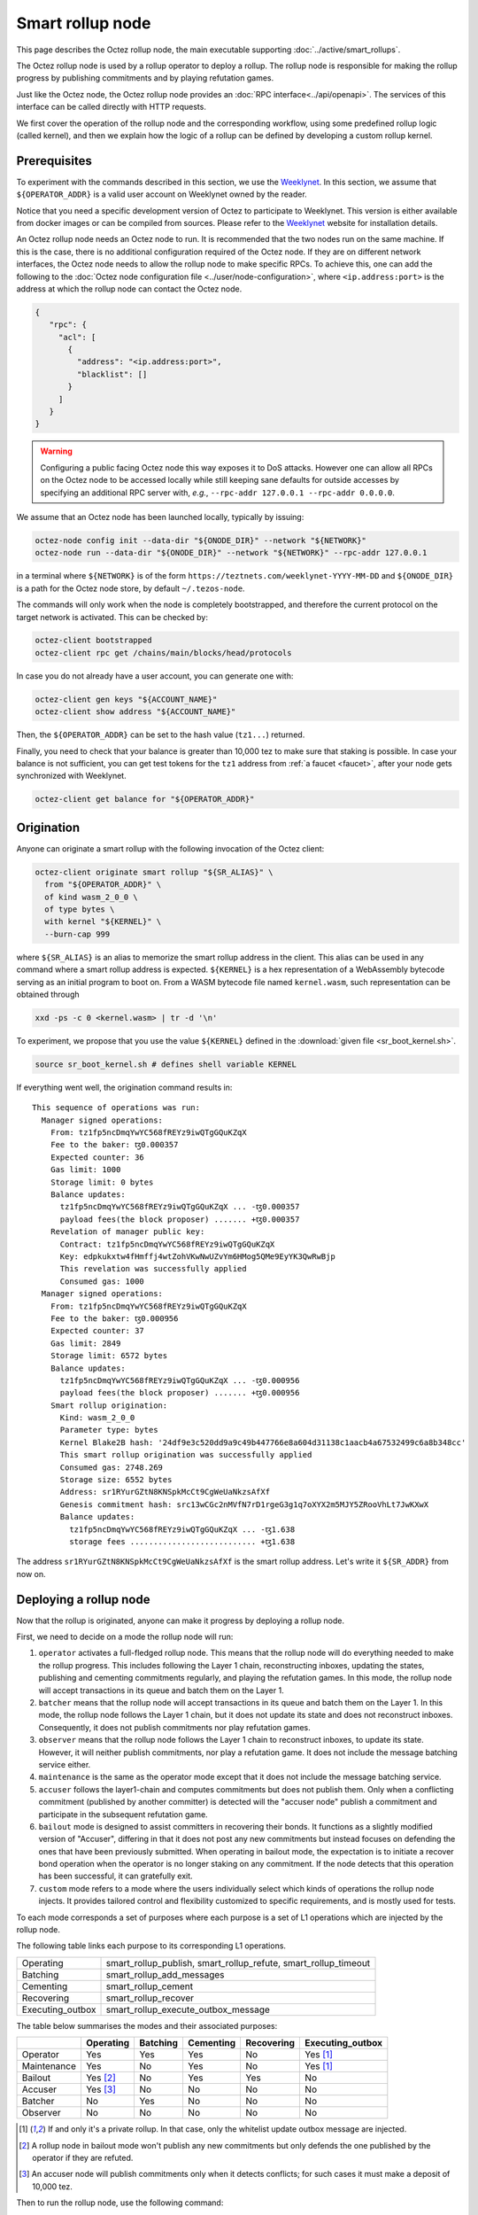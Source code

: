Smart rollup node
=================

This page describes the Octez rollup node, the main executable supporting
:doc:`../active/smart_rollups`.


The Octez rollup node is used by a rollup operator to deploy a
rollup. The rollup node is responsible for making the rollup progress
by publishing commitments and by playing refutation games.

Just like the Octez node, the Octez rollup node provides an :doc:`RPC
interface<../api/openapi>`. The services of this interface can be
called directly with HTTP requests.

We first cover the operation of the rollup node and the corresponding workflow,
using some predefined rollup logic (called kernel), and then we explain how the
logic of a rollup can be defined by developing a custom rollup kernel.

.. _smart_rollup_node_prerequisites:

Prerequisites
-------------

To experiment with the commands described in this section, we use
the `Weeklynet <https://teztnets.com/weeklynet-about>`_.
In this section, we assume that ``${OPERATOR_ADDR}`` is a valid
user account on Weeklynet owned by the reader.

Notice that you need a specific development version of Octez to
participate to Weeklynet. This version is either available from
docker images or can be compiled from sources. Please refer to the
`Weeklynet <https://teztnets.com/weeklynet-about>`_ website
for installation details.

An Octez rollup node needs an Octez node to run. It is recommended that the two
nodes run on the same machine. If this is the case, there is no additional
configuration required of the Octez node. If they are on different network
interfaces, the Octez node needs to allow the rollup node to make specific
RPCs. To achieve this, one can add the following to the :doc:`Octez node
configuration file <../user/node-configuration>`, where ``<ip.address:port>`` is
the address at which the rollup node can contact the Octez node.

.. code:: json

   {
      "rpc": {
        "acl": [
          {
            "address": "<ip.address:port>",
            "blacklist": []
          }
        ]
      }
   }

.. warning::

   Configuring a public facing Octez node this way exposes it to DoS
   attacks. However one can allow all RPCs on the Octez node to be accessed
   locally while still keeping sane defaults for outside accesses by specifying
   an additional RPC server with, *e.g.*, ``--rpc-addr 127.0.0.1 --rpc-addr
   0.0.0.0``.

We assume that an Octez node has been launched locally, typically by issuing:

.. code:: sh

   octez-node config init --data-dir "${ONODE_DIR}" --network "${NETWORK}"
   octez-node run --data-dir "${ONODE_DIR}" --network "${NETWORK}" --rpc-addr 127.0.0.1

in a terminal where ``${NETWORK}`` is of the
form ``https://teztnets.com/weeklynet-YYYY-MM-DD``
and ``${ONODE_DIR}`` is a path for the Octez node store, by default ``~/.tezos-node``.

The commands will only work when the node is completely bootstrapped, and therefore the current protocol on the target network is activated.
This can be checked by:

.. code:: sh

   octez-client bootstrapped
   octez-client rpc get /chains/main/blocks/head/protocols

In case you do not already have a user account, you can generate one with:

.. code:: sh

   octez-client gen keys "${ACCOUNT_NAME}"
   octez-client show address "${ACCOUNT_NAME}"

Then, the ``${OPERATOR_ADDR}`` can be set to the hash value (``tz1...``) returned.

Finally, you need to check that your balance is greater than 10,000
tez to make sure that staking is possible. In case your balance is not
sufficient, you can get test tokens for the ``tz1`` address from :ref:`a faucet <faucet>`,
after your node gets synchronized with Weeklynet.


.. code:: sh

   octez-client get balance for "${OPERATOR_ADDR}"

Origination
-----------

Anyone can originate a smart rollup with the following invocation of
the Octez client:

.. code:: sh

    octez-client originate smart rollup "${SR_ALIAS}" \
      from "${OPERATOR_ADDR}" \
      of kind wasm_2_0_0 \
      of type bytes \
      with kernel "${KERNEL}" \
      --burn-cap 999

where ``${SR_ALIAS}`` is an alias to memorize the smart rollup
address in the client. This alias can be used in any command where a
smart rollup address is expected. ``${KERNEL}`` is a hex
representation of a WebAssembly bytecode serving as an initial program
to boot on. From a WASM bytecode file named ``kernel.wasm``, such
representation can be obtained through

.. code:: sh

     xxd -ps -c 0 <kernel.wasm> | tr -d '\n'

To experiment, we propose that you use the value ``${KERNEL}``
defined in the :download:`given file <sr_boot_kernel.sh>`.

.. code:: sh

     source sr_boot_kernel.sh # defines shell variable KERNEL

If everything went well, the origination command results in:

::

   This sequence of operations was run:
     Manager signed operations:
       From: tz1fp5ncDmqYwYC568fREYz9iwQTgGQuKZqX
       Fee to the baker: ꜩ0.000357
       Expected counter: 36
       Gas limit: 1000
       Storage limit: 0 bytes
       Balance updates:
         tz1fp5ncDmqYwYC568fREYz9iwQTgGQuKZqX ... -ꜩ0.000357
         payload fees(the block proposer) ....... +ꜩ0.000357
       Revelation of manager public key:
         Contract: tz1fp5ncDmqYwYC568fREYz9iwQTgGQuKZqX
         Key: edpkukxtw4fHmffj4wtZohVKwNwUZvYm6HMog5QMe9EyYK3QwRwBjp
         This revelation was successfully applied
         Consumed gas: 1000
     Manager signed operations:
       From: tz1fp5ncDmqYwYC568fREYz9iwQTgGQuKZqX
       Fee to the baker: ꜩ0.000956
       Expected counter: 37
       Gas limit: 2849
       Storage limit: 6572 bytes
       Balance updates:
         tz1fp5ncDmqYwYC568fREYz9iwQTgGQuKZqX ... -ꜩ0.000956
         payload fees(the block proposer) ....... +ꜩ0.000956
       Smart rollup origination:
         Kind: wasm_2_0_0
         Parameter type: bytes
         Kernel Blake2B hash: '24df9e3c520dd9a9c49b447766e8a604d31138c1aacb4a67532499c6a8b348cc'
         This smart rollup origination was successfully applied
         Consumed gas: 2748.269
         Storage size: 6552 bytes
         Address: sr1RYurGZtN8KNSpkMcCt9CgWeUaNkzsAfXf
         Genesis commitment hash: src13wCGc2nMVfN7rD1rgeG3g1q7oXYX2m5MJY5ZRooVhLt7JwKXwX
         Balance updates:
           tz1fp5ncDmqYwYC568fREYz9iwQTgGQuKZqX ... -ꜩ1.638
           storage fees ........................... +ꜩ1.638


The address ``sr1RYurGZtN8KNSpkMcCt9CgWeUaNkzsAfXf`` is the smart rollup address.
Let's write it ``${SR_ADDR}`` from now on.

.. _deploying_a_rollup_node:

Deploying a rollup node
-----------------------

Now that the rollup is originated, anyone can make it progress by deploying a
rollup node.

First, we need to decide on a mode the rollup node will run:

#. ``operator`` activates a full-fledged rollup node. This means that
   the rollup node will do everything needed to make the rollup
   progress. This includes following the Layer 1 chain, reconstructing
   inboxes, updating the states, publishing and cementing commitments
   regularly, and playing the refutation games. In this mode, the
   rollup node will accept transactions in its queue and batch them on
   the Layer 1.

#. ``batcher`` means that the rollup node will accept transactions in
   its queue and batch them on the Layer 1. In this mode, the rollup
   node follows the Layer 1 chain, but it does not update its state
   and does not reconstruct inboxes. Consequently, it does not publish
   commitments nor play refutation games.

#. ``observer`` means that the rollup node follows the Layer 1 chain
   to reconstruct inboxes, to update its state. However, it will
   neither publish commitments, nor play a refutation game.
   It does not include the message batching service either.

#. ``maintenance`` is the same as the operator mode except that it does not
   include the message batching service.

#. ``accuser`` follows the layer1-chain and computes commitments but does not
   publish them. Only when a conflicting commitment (published by another
   committer) is detected will the "accuser node" publish a commitment and
   participate in the subsequent refutation game.

#. ``bailout`` mode is designed to assist committers in recovering their bonds.
   It functions as a slightly modified version of "Accuser", differing in that it does not post any new
   commitments but instead focuses on defending the ones that have been previously
   submitted. When operating in bailout mode, the expectation is to initiate a recover bond
   operation when the operator is no longer staking on any commitment. If the node detects that this
   operation has been successful, it can gratefully exit.

#. ``custom`` mode refers to a mode where the users individually select which
   kinds of operations the rollup node injects. It provides tailored control and
   flexibility customized to specific requirements, and is mostly used for tests.

To each mode corresponds a set of purposes where each purpose is a set
of L1 operations which are injected by the rollup node.

The following table links each purpose to its corresponding L1 operations.

+-------------------+-----------------------------------------------------------------+
| Operating         | smart_rollup_publish, smart_rollup_refute, smart_rollup_timeout |
+-------------------+-----------------------------------------------------------------+
| Batching          | smart_rollup_add_messages                                       |
+-------------------+-----------------------------------------------------------------+
| Cementing         | smart_rollup_cement                                             |
+-------------------+-----------------------------------------------------------------+
| Recovering        | smart_rollup_recover                                            |
+-------------------+-----------------------------------------------------------------+
| Executing_outbox  | smart_rollup_execute_outbox_message                             |
+-------------------+-----------------------------------------------------------------+

The table below summarises the modes and their associated purposes:

+-------------+------------+----------+------------+------------+------------------+
|             | Operating  | Batching | Cementing  | Recovering | Executing_outbox |
+=============+============+==========+============+============+==================+
| Operator    | Yes        | Yes      | Yes        | No         | Yes [#f1]_       |
+-------------+------------+----------+------------+------------+------------------+
| Maintenance | Yes        | No       | Yes        | No         | Yes [#f1]_       |
+-------------+------------+----------+------------+------------+------------------+
| Bailout     | Yes [#f2]_ | No       | Yes        | Yes        | No               |
+-------------+------------+----------+------------+------------+------------------+
| Accuser     | Yes [#f3]_ | No       | No         | No         | No               |
+-------------+------------+----------+------------+------------+------------------+
| Batcher     | No         | Yes      | No         | No         | No               |
+-------------+------------+----------+------------+------------+------------------+
| Observer    | No         | No       | No         | No         | No               |
+-------------+------------+----------+------------+------------+------------------+

.. [#f1] If and only it's a private rollup. In that case, only the
       whitelist update outbox message are injected.
.. [#f2] A rollup node in bailout mode won't publish any new commitments but only
       defends the one published by the operator if they are refuted.
.. [#f3] An accuser node will publish commitments only when it detects
       conflicts; for such cases it must make a deposit of 10,000 tez.

Then to run the rollup node, use the following command:

.. code:: sh

   octez-smart-rollup-node --base-dir "${OCLIENT_DIR}" \
                    run "${ROLLUP_NODE_MODE}" \
                    for "${SR_ALIAS_OR_ADDR}" \
                    with operators "${OPERATOR_ADDR}" \
                    --data-dir "${ROLLUP_NODE_DIR}"

where ``${OCLIENT_DIR}`` is the data directory of the Octez client, by
default ``~/.tezos-client``, and ``${ROLLUP_NODE_DIR}`` is the data
directory of the Octez smart rollup node, by default
``~/.tezos-smart-rollup-node``.

The log should show that the rollup node follows the Layer 1 chain and
processes the inbox of each level.

Distinct Layer 1 signers can be used for each purpose of the mode by
either editing the :ref:`configuration file <rollup_node_config_file>`
or by listing multiple operators on the command line.

For example for the ``operator`` mode we can replace
``${OPERATOR_ADDR}`` by ``default:${OPERATOR_ADDR1}
batching:${OPERATOR_ADDR2}``.  Where the rollup node will use
``${OPERATOR_ADDR2}`` for the batching purpose and
``${OPERATOR_ADDR1}`` for everything else.

The L1 chain has a limitation of one manager operation per key per
block (see :doc:`../active/precheck`). In the case of a high
throughput rollup, this limitation could slow down the rollup by
capping the number of L2 messages that the rollup node's batcher
purpose can inject per block to the maximum size of one L1 operation's
maximal size (e.g., 32kb on mainnet).

.. _rollup_batcher_keys:

To bypass that limitation and inject multiple
``smart_rollup_add_messages`` L1 operations within a single L1 block,
it is possible to provide multiple keys for the batcher purpose of a
rollup node. At each block, the rollup node will use as many keys as
possible to inject a corresponding number of queued L2 messages into
the L1 rollup inbox.
The order of the batches of L2 messages is not guaranteed to be
preserved by the rollup node nor by the octez node mempool.

The way to provide multiple batcher keys on the command line is:

.. code:: sh

   octez-smart-rollup-node run ${ROLLUP_NODE_MODE} for "${SR_ALIAS_OR_ADDR}" \
                    with operators default:${DEFAULT_ADDR} \
                    batching:${BATCHER_ADDR1} \
                    batching:${BATCHER_ADDR2} ...


.. _rollup_node_config_file:

Configuration file
""""""""""""""""""

The rollup node can also be configured via one configuration file stored in its own data directory, with the following command that
uses the same arguments as the ``run`` command:

.. code:: sh

   octez-smart-rollup-node --base-dir "${OCLIENT_DIR}" \
                    init "${ROLLUP_NODE_MODE}" config \
                    for "${SR_ALIAS_OR_ADDR}" \
                    with operators "${OPERATOR_ADDR}" \
                    --data-dir "${ROLLUP_NODE_DIR}"

where ``${OCLIENT_DIR}`` must be the directory of the client, containing all the keys used by the rollup node, i.e. ``${OPERATOR_ADDR}``.

This creates a smart rollup node configuration file:

::

   Smart rollup node configuration written in ${ROLLUP_NODE_DIR}/config.json

Here is the content of the file:

::

  {
    "smart-rollup-address": "${SR_ALIAS_OR_ADDR}",
    "smart-rollup-node-operator":
    {
      "operating": "${OPERATOR_ADDR}",
      "batching": [ "${OPERATOR_ADDR}" ],
      "cementing": "${OPERATOR_ADDR}",
      "executing_outbox": "${OPERATOR_ADDR}"
    },
    "fee-parameters": {},
    "mode": "operator"
  }

The rollup node can now be run with just:

.. code:: sh

   octez-smart-rollup-node --base-dir "${OCLIENT_DIR}" run --data-dir ${ROLLUP_NODE_DIR}

The configuration will be read from ``${ROLLUP_NODE_DIR}/config.json``.

Rollup node in a sandbox
""""""""""""""""""""""""

The node can also be tested locally with a sandbox environment. (See :doc:`sandbox documentation <../user/sandbox>`.)

Once you initialized the "sandboxed" client data with ``./src/bin_client/octez-init-sandboxed-client.sh``, you can run a sandboxed rollup node with ``octez-smart-rollup-node run``.

A temporary directory ``/tmp/tezos-smart-rollup-node.xxxxxxxx`` will be used. However, a specific data directory can be set with the environment variable ``SCORU_DATA_DIR``.

.. _rollup_history_mode:

History modes
-------------

The rollup node can be configured (1) to remove data on disk that is not needed
anymore for the correct operation of a rollup node (i.e. to still be able to
play all refutation games that could occur) or (2) to keep the full history of the
rollup and the L2 chain since the rollup genesis.

The history mode can be set on the command line with ``--history-mode <mode>`` or
in the configuration file with:

.. code:: json

   {
     "history-mode" : "<mode>"
   }

Full mode
"""""""""

The *full* history mode makes the rollup node keep its history since the last
cemented commitment (LCC). Everything before the LCC (both the context containing the PVM state
and the rollup node store containing the L2 chain) is
automatically deleted periodically by a *garbage collection* phase.


Archive mode
""""""""""""

When configured in *archive* mode, a rollup node will keep all history since the
origination of the rollup. This mode can be useful for
applications that require to regularly access historical data before the LCC,
i.e. for applications that need more than two weeks of history.

This mode can be chosen e.g. on the command line with ``--history-mode
archive``.

Note that an archive node can be converted to a full node but not the other way
around. The conversion will happen automatically if the history mode is changed
in the configuration file or command line.

This is the default history mode.


.. _rollup_snapshots:

Snapshots
---------

Smart rollup node snapshots are a way to bootstrap a rollup node without having
to replay the whole L2 chain since the rollup genesis. Without this snapshot mechanism, one would need
an archive L1 node to bootstrap a rollup node or to catch up (if the rollup node
data is more than a few days old) because it needs access to metadata about L1
operations on the chain.

Snapshots for a particular rollup must be obtained from an off-chain source (for
instance a rollup snapshot provider service which regularly publishes snapshots
online) and imported into an existing, or empty, rollup node to get started
quickly.

.. _format_rollup_snapshot:

Format of snapshots
"""""""""""""""""""

A smart rollup node snapshot is a binary file which contains a header part and a
data part. The data part is a tar archive of the non-local storage files of the
rollup node while the metadata header exposes information to quickly validate or
discard a snapshot.

.. list-table:: Snapshot format
   :widths: 25 25 50
   :header-rows: 1

   * - Name
     - Size
     - Contents
   * - Snapshot version
     - 1 byte
     - ``0`` (the only version so far)
   * - :ref:`History mode <rollup_history_mode>`
     - 1 byte
     - ``0`` for archive, ``1`` for full
   * - Address
     - 20 bytes
     - Address of the smart rollup
   * - Head level
     - 4 bytes
     - Level of the last seen L1 block of the rollup (int32)
   * - Last commitment hash
     - 32 bytes
     - Hash of last commitment in the L2 chain
   * - Data
     - Variable
     - Tar archive of rollup node data


The snapshots can be imported (and exported) as either compressed (with gzip) or
uncompressed files.

.. _importing_a_rollup_snapshot:

Importing a snapshot
""""""""""""""""""""

A snapshot ``${SNAPSHOT_FILE}`` can be imported by issuing the following command:

.. code-block:: console

   octez-smart-rollup-node -E ${L1_NODE_ENDPOINT} \
     snapshot import ${SNAPSHOT_FILE} \
     [--data-dir ${ROLLUP_NODE_DIR}] \
     [--force]


where ``${ROLLUP_NODE_DIR}`` is the data directory of the rollup node in which
we want to import the snapshot, and ``${L1_NODE_ENDPOINT}`` is the RPC endpoint
of an L1 node, needed to verify the snapshot.

Option ``--force`` allows to import a snapshot in an already
populated data directory of a rollup node.

.. warning::

   When using the ``--force`` option, it is recommended to run the
   :ref:`snapshot info command <rollup_snapshot_info>` and to first import the
   snapshot in an empty directory to run all the checks.

While importing a snapshot, many checks are performed to ensure the consistency
of the imported data. In order to speed up the process, but only if the
snapshot's source is highly trusted (or exported by yourself), it is possible to
disable some checks. Some rudimentary checks will still be performed. However,
most of the data will be copied directly, without additional consistency
checks. To do so, use the ``--no-check`` option.

.. warning::

   The snapshot importing mechanism checks that the chain of commitments from
   the LCC (last cemented commitment) to the last commitment is published on the
   L1 chain but this does not prevent a malicious provider of snapshots from
   providing snapshots with inaccurate data about the L2 state, as soon as she or
   he is willing to also forfeit her/his deposit (these commitments were exposed
   on L1 to eventual refutation games). The check described above gives some
   acceptable level of assurance without having to recompute the whole chain
   from the LCC (which can be costly depending on the rollup).

List of checks performed for import
~~~~~~~~~~~~~~~~~~~~~~~~~~~~~~~~~~~

- Metadata checks:

  - Rollup address matches (*)
  - History mode matches (*)
  - Snapshot head is fresher than the one on disk (*)
  - Last commitment is published on L1
- Metadata commitment matches the snapshot one
- LCC on L1 is a valid commitment in the snapshot
- Ensure the chain of commitments goes back to LCC
- For each L2 block:

  - The commitment, if any, must be for the PVM state of this block
  - Hashes are for the correct content (for state hash, commitment hash, inbox
    hash)

(*) Marks the rudimentary checks that are performed on import with option
``--no-checks``.

.. _rollup_snapshot_info:

Snapshot information
""""""""""""""""""""

When retrieving a snapshot, it can be useful to check its actual content, such
as:

- snapshot format
- history mode
- smart rollup address
- head level
- last commitment

This information is displayed by the following command:

.. code-block:: console

   octez-smart-rollup-node snapshot info ${SNAPSHOT_FILE}

which will essentially decode and display the metadata header of the snapshot
file.

.. _exporting_a_rollup_snapshot:

Exporting a snapshot
""""""""""""""""""""

Exporting a snapshot for a currently running rollup node will temporarily stop
its progression (during the time the data is initially copied). The export
creates a file with a chosen name ``${SNAPSHOT_FILE}`` or one which is
automatically generated of the form
``snapshot-<address>-<level>.<history_mode>`` and is achieved by running the
following command (the rollup node does not need to be stopped):

.. code-block:: console

   octez-smart-rollup-node snapshot export [${SNAPSHOT_FILE}] \
     [--data-dir ${ROLLUP_NODE_DIR}] \
     [--dest ${DEST_DIR}]

The export has three phases:

1. Initial export of the data (blocking)
2. Compression of snapshot (non-blocking)
3. Integrity check of snapshot (non-blocking)

The checks for the export are less thorough than the ones for an import but
ensure that the snapshot is not corrupted and can be imported by other users.

.. note::

   It is also possible to use the ``--no-check`` option to disable the integrity
   checks during the export (i.e., phase 3), which will speed up the process.

.. note::

   Snapshots produced with the ``--compact`` option will be significantly
   smaller (by a factor of 3) than otherwise as they contain a single commit of
   the context for the first available block (instead of the full context
   history). They take a comparable amount of time to be exported but take
   longer to be imported because the context needs to be reconstructed.

.. warning::

   Snapshots exported with ``--compact`` for *archive* rollup nodes will need a
   significant time to import because the context will need to be reconstructed
   from the rollup genesis.

Workflows
---------

.. _sending_external_inbox_message:

Sending an external inbox message
"""""""""""""""""""""""""""""""""

The Octez client can be used to send an external message into the
rollup inbox. Assuming that ``${EMESSAGE}`` is the hexadecimal
representation of the message payload, one can do:

.. code:: sh

    octez-client -d "${OCLIENT_DIR}" -p ${PROTO_HASH} \
     send smart rollup message "hex:[ \"${EMESSAGE}\" ]" \
     from "${OPERATOR_ADDR}"

to inject such an external message,  where ``${PROTO_HASH}`` is the hash of your
protocol (e.g. ``ProtoALphaAL`` for Alpha; see :ref:`how to obtain it <octez_client_protocol>`).
So let us focus now on producing viable content for ``${EMESSAGE}``.

The kernel used previously in our running example is a simple "echo"
kernel that copies its input as a new message to its outbox.
Therefore, the input must be a valid binary encoding of an outbox
message to make this work. Specifically, assuming that we have
originated a Layer 1 smart contract as follows:

.. code:: sh

   octez-client -d "${OCLIENT_DIR}" -p ${PROTO_HASH} \
     originate contract go transferring 1 from "${OPERATOR_ADDR}" \
     running 'parameter string; storage string; code {CAR; NIL operation; PAIR};' \
     --init '""' --burn-cap 0.4

and that this contract is identified by an address ``${CONTRACT}``
(a ``KT1...`` address), then one can encode an
outbox transaction using the ``octez-codec`` as follows:

.. code:: sh

    MESSAGE='{
        "transactions": [
          {
            "parameters": {"int": "37"},
            "destination": "KT1VD4SdQF2ruNNTCE1aTWErmGz9tN4Mg8F5",
            "entrypoint": "%default"
          }
        ],
        "kind": "untyped"
      }'

    EMESSAGE=$(octez-codec encode alpha.smart_rollup.outbox.message from "${MESSAGE}")

.. _triggering_execution_outbox_message:

Triggering the execution of an outbox message
"""""""""""""""""""""""""""""""""""""""""""""

Once an outbox message has been pushed to the outbox by the kernel at
some level ``${L}``, it becomes executable when the commitment that
includes this level is cemented. On Weeklynet, the cementation
process of a non-disputed commitment is 40 blocks long while on
Mainnet, it is 2 weeks long.

Executing outbox messages automatically
~~~~~~~~~~~~~~~~~~~~~~~~~~~~~~~~~~~~~~~

The rollup node can be configured to execute outbox messages automatically as
soon as they become executable (it will not do so by default). For this, it is
strongly recommended to declare a distinct signing key for this purpose (see
:ref:`operators and purposes <deploying_a_rollup_node>`).

The configuration file must contain a key for the purpose ``executing_outbox``
and potentially some "fee parameters" to control what the rollup node accepts to
pay as fees for injecting these operations on L1.

.. code:: json

   {
     "smart-rollup-node-operator": {
       "executing_outbox": "tz1fp5ncDmqYwYC568fREYz9iwQTgGQuKZqX"
     },
     "fee-parameters" : {
       "execute_outbox_message" : {
         "fee-cap" : "1000000",
         "burn-cap" : "1000000"
       }
     }
   }

In this snippet, the rollup node will accept to inject outbox message execution
operations which do not consume more than 1 tez in fees and 1 tez in storage
burn (these are the default values). They can be tweaked depending on the use
case (e.g. increased if the outbox messages call smart contracts on L1 which are
known to be costly, or decreased to limit abuse and better control funds
allocated for this purpose).

To decide which outbox messages the rollup node should execute, the
configuration file must contain a filter. An example is given below:

.. code:: json

   {
      "execute-outbox-messages-filter": [
        {
          "transaction": {
            "destination" : ["KT1Wj8SUGmnEPFqyahHAcjcNQwe6YGhEXJb5"],
            "entrypoint" : ["mint", "burn"]
          }
        },
        {
          "transaction": {
            "destination" : [
              "tz1QQAPf4v6ApPx9AteMa3ZV2kTiBT6x16Ps",
              "tz2WtKth6KCGDT79gQkVovQiDFDa5wFPzmYq"
            ],
            "entrypoint" : "any"
          }
        },
        {
          "transaction": {
            "destination" : "any",
            "entrypoint" : ["default"]
          }
        }
      ]
   }

In this case, the rollup node will execute outbox messages which are transactions
that either:

1. Call the entry points ``mint`` or ``burn`` on the smart contract
   ``KT1Wj8SUGmnEPFqyahHAcjcNQwe6YGhEXJb5``.
2. Call any entry point on the destinations
   ``tz1QQAPf4v6ApPx9AteMa3ZV2kTiBT6x16Ps`` or
   ``tz2WtKth6KCGDT79gQkVovQiDFDa5wFPzmYq``
3. Call the entry point ``default`` on any destination.

It is advised to define filters with both restricted sets of entry points and
destinations to prevent misuse of this feature. In some cases (in test
sandboxes, or if outbox messages are restricted/controlled by the kernel), it
may be desirable to allow the rollup node to execute every outbox messages it
sees.

The following entry in the configuration file makes the rollup node execute all
outbox messages for its rollup indiscriminately.

.. code:: json

   {
      "execute-outbox-messages-filter": [
        {
          "transaction": { "destination" : "any", "entrypoint" : "any"}
        }
      ]
   }

Executing outbox messages manually
~~~~~~~~~~~~~~~~~~~~~~~~~~~~~~~~~~

If the rollup node is not configured to execute outbox messages automatically,
messages have to be executed manually by users (anyone can execute an outbox
message once it becomes executable).

When the commitment that includes level ``${L}`` is cemented, one can observe
that the outbox is populated as follows:

.. code:: sh

    curl -i "${ROLLUP_NODE_ENDPOINT}/global/block/cemented/outbox/${L}/messages"

where:

- ${ROLLUP_NODE_ENDPOINT} represents the address of the Rollup node server.
  It can be set to a specific server address such as "http://localhost:36149".
- ${L} denotes the block level for which one wants to retrieve information
  from the Rollup node.

Here is the output for this command:

.. code::

   [ { "outbox_level": ${L}, "message_index": "0",
    "message":
      { "transactions":
          [ { "parameters": { "int": "37" },
              "destination": "${CONTRACT}",
              "entrypoint": "%default" } ] } } ]

At this point, the actual execution of a given outbox message can be
triggered. This requires precomputing a proof that this outbox message
is indeed in the outbox. In the case of our running example, this
proof is retrieved as follows:

.. code:: sh

  PROOF=$(curl -i "${ROLLUP_NODE_ENDPOINT}/global/block/head/helpers/\
             proofs/outbox/${L}/messages?index=0)"

Finally, the execution of the outbox message is done as follows:

.. code:: sh

   "${TEZOS_PATH}/octez-client" -d "${OCLIENT_DIR}" -p ${PROTO_HASH} \
           execute outbox message of smart rollup "${SR_ALIAS_OR_ADDR}" \
           from "${OPERATOR_ADDR}" for commitment hash "${LCC}" \
           and output proof "${PROOF}"

where ``${LCC}`` is the hash of the latest cemented commitment.
Notice that anyone can trigger the execution of an outbox message
(not only an operator as in this example).

One can check in the receipt that the contract has indeed been called
with the parameter ``"37"`` through an internal operation. More complex
parameters, typically containing assets represented as tickets, can be
used as long as they match the type of the entrypoint of the destination
smart contract.

.. _sending_internal_inbox_message:

Sending an internal inbox message
"""""""""""""""""""""""""""""""""

A smart contract can push an internal message in the rollup inbox
using the Michelson ``TRANSFER_TOKENS`` instruction targeting a
specific rollup address. The parameter of this transfer must be a
value of the Michelson type declared at the origination of this
rollup.

Remember that our running example rollup has been originated with:

.. code:: sh

    octez-client originate smart rollup "${SR_ALIAS}" \
      from "${OPERATOR_ADDR}" \
      of kind wasm_2_0_0 \
      of type bytes \
      booting with "${KERNEL}" \
      -burn-cap 999

The fragment ``of type bytes`` of this command declares that the
rollup is expecting values of type ``bytes``. (Notice any Michelson type
could have been used instead. To transfer tickets to a rollup, this
type must mention tickets.)

Here is an example of a Michelson script that sends an internal
message to the rollup of our running example. The payload of the
internal message is the value passed as parameter of type ``bytes``
to the rollup.

::

        parameter bytes;
        storage unit;
        code
          {
            UNPAIR;
            PUSH address "${SR_ADDR}";
            CONTRACT bytes;
            IF_NONE { PUSH string "Invalid address"; FAILWITH } {};
            PUSH mutez 0;
            DIG 2;
            TRANSFER_TOKENS;
            NIL operation;
            SWAP;
            CONS;
            PAIR;
          }

.. _populating_the_reveal_channel:

Populating the reveal channel
"""""""""""""""""""""""""""""

It is the responsibility of rollup node operators to get the data
passed through the reveal data channel when the rollup requests it.

To answer a request for a page of hash ``H``, the rollup node tries to
read the content of a file ``H`` named
``${ROLLUP_NODE_DIR}/wasm_2_0_0``.

Notice that a page cannot exceed 4KB. Hence, larger pieces of data
must be represented with multiple pages that reference each other
through hashes. It is up to the kernel to decide how to implement
this. For instance, one can classify pages into two categories: index
pages that are hashes for other pages and leaf pages that contain
actual payloads.

In addition to data stored locally on disk in the data directory, the rollup
node can also fetch missing pages to be revealed from an external source.
Data fetched from a remote pre-images service will be cached on disk (in the
``${ROLLUP_NODE_DIR}/wasm_2_0_0``).

To configure a remote source (whose server can be contacted over HTTP at
``${PRE_IMAGES_URL}``) for pre-images, one can either pass the option
``--pre-images-endpoint ${PRE_IMAGES_URL}``
to the ``run`` command or add the following in the configuration file
``${ROLLUP_NODE_DIR}/config.json``:

.. code:: json

   {
     "pre-images-endpoint" : "${PRE_IMAGES_URL}"
   }

.. note::

   One does not need to trust the provider service for pre-images because the
   rollup node will ensure that the content matches the requested hash before using
   it.

.. _configure_fast_exec:

Configure WebAssembly fast execution
------------------------------------

When the rollup node advances its internal rollup state under normal
operation, it does so using the fast execution engine.

This engine uses Wasmer for running WebAssembly code. You may configure the compiler used for compiling
WebAssembly code, via the ``OCTEZ_WASMER_COMPILER`` environment variable.

The choice of a compiler primarily affects the performance of the
WebAssembly code execution *vs* the compilation time. Some compilers offer certain security
guarantees in a blockchain context, such as compiling in linear time to avoid JIT bombs.

The available options are:

.. list-table:: Wasmer compiler options
   :widths: 25 25 50
   :header-rows: 1

   * - Compiler
     - ``OCTEZ_WASMER_COMPILER`` value
     - Description
   * - Singlepass
     - ``singlepass``
     - `When to use Singlepass <https://github.com/wasmerio/wasmer/tree/main/lib/compiler-singlepass#when-to-use-singlepass>`_
   * - Cranelift
     - ``cranelift``
     - `When to use Cranelift <https://github.com/wasmerio/wasmer/tree/main/lib/compiler-cranelift#when-to-use-cranelift>`_

Note that while the rollup node is generally capable of using Wasmer's
LLVM-based compiler, Octez does not currently ship with it.

When the environment variable is undefined, Cranelift is used by default.

Developing WASM Kernels
-----------------------

This page provides a first overview on writing a Wasm kernel for a smart rollup.
(See :doc:`smart optimistic rollup <../alpha/smart_rollups>`)

A rollup is primarily characterized by the semantics it gives to the
input messages it processes. This semantics is provided at origination
time as a WASM program (in the case of the ``wasm_2_0_0`` kind) called
a *kernel*. More concretely, the kernel is a WASM module encoded in the
binary format defined by the WASM standard.

Except for necessary restrictions to ensure determinism (a key
requirement for any web3 technology), we support the full WASM
language.  More precisely, determinism is ensured by the following
restrictions:

#. Instructions and types related to floating-point arithmetic are not
   supported. This is because IEEE floats are not deterministic, as
   the standard includes undefined behavior operations.
#. The length of the call stack of the WASM kernel is bounded.

Modulo the limitations above, a valid kernel is a WASM module that
satisfies the following constraints:

#. It exports a function ``kernel_run`` that takes no argument and
   returns nothing.
#. It declares and exports exactly one memory.
#. It only imports the host functions exported by the (virtual)
   module ``smart_rollup_core``.

For instance, the mandatory example of a ``hello, world!`` kernel is
the following WASM program in text format.

.. code::

    (module
      (import "smart_rollup_core" "write_debug"
         (func $write_debug (param i32 i32) (result i32)))
      (memory 1)
      (export "mem" (memory 0))
      (data (i32.const 100) "hello, world!")
      (func (export "kernel_run")
        (local $hello_address i32)
        (local $hello_length i32)
        (local.set $hello_address (i32.const 100))
        (local.set $hello_length (i32.const 13))
        (drop (call $write_debug (local.get $hello_address)
                                 (local.get $hello_length)))))

This program can be compiled to the WASM binary format with
general-purpose tool like
`WABT <https://github.com/WebAssembly/wabt>`_.

::

   wat2wasm hello.wat -o hello.wasm

The contents of the resulting ``hello.wasm`` file is a valid WASM
kernel, though its relevance as a decentralized application is
debatable.

One of the benefits of choosing WASM as the programming language for
smart rollups is that WASM has gradually become a ubiquitous
compilation target over the years. Its popularity has grown to the point where mainstream,
industrial languages like Go or Rust now natively compile to
WASM. Thus, ``cargo`` —the official Rust package manager— provides an
official target to compile Rust to ``.wasm`` binary files, which are
valid WASM kernels. This means that, for this particular example, one
can build a WASM kernel while enjoying the strengths and convenience
of the Rust language and the Rust ecosystem.

The rest of the section proceeds as follows.

#. First, we explain the execution environment of a WASM kernel: when
   it is parsed, executed, etc.
#. Then, we explain in more detail the API at the disposal of WASM
   kernel developers.
#. Finally, we demonstrate how Rust in particular can be used to
   implement a WASM kernel.

Though Rust has become the primary language whose WASM backend has
been tested in the context of smart rollups, the WASM VM has not been
modified in any way to favor this language. We fully expect that other
mainstream languages such as Go are also good candidates for
implementing WASM kernels.

Execution Environment
"""""""""""""""""""""
In a nutshell, the life cycle of a smart rollup is a never-ending
loop of fetching inputs from the Layer 1, and executing the
``kernel_run`` function exposed by the WASM kernel.

State
"""""

The smart rollup carries two states:

#. A transient state, that is reset after each call to the
   ``kernel_run`` function and is akin to RAM.
#. A persistent state, that is preserved across ``kernel_run`` calls.
   The persistent state consists in an *inbox* that is regularly
   populated with the inputs coming from the Layer 1, the *outbox*
   which the kernel can populate with contract calls targeting smart
   contracts in the Layer 1, and a durable storage which is akin to a
   file system.

The durable storage is a persistent tree, whose contents are addressed
by path-like keys. A path in the storage may contain: a value (also
called file) consisting of a sequence of raw bytes, and/or any number
of subtrees (also called directories), that is, the paths in the
storage prefixed by the current path. Thus, unlike most file systems,
a path in the durable storage may be at the same time a file and a
directory (a set of sub-paths).

The WASM kernel can write and read the raw bytes stored under a given
path (the file), but can also interact (delete, copy, move, etc.) with
subtrees (directories).

The values and subtrees under the key ``/readonly`` are not writable
by a kernel, but can be used by the PVM to give information to the
kernel.

WASM PVM Versioning
"""""""""""""""""""

One of Tezos distinguishing features is its native support for
upgrades. At its core, Tezos is a Layer 1 designed to evolve via a
self-updating mechanism, subject to an on-line governance process. The
self-updating mechanism is also implemented by the smart rollup
infrastructure.

The WASM PVM is versioned. Kernels can read the version of the
underlying WASM PVM (which is currently interpreting them) by reading
the contents of the file stored under the key
``/readonly/wasm_version`` in their durable storage.

New WASM PVM versions are introduced by new Layer 1’s protocol
upgrades. The WASM PVM will upgrade itself when it reads the
``Protocol_migration`` internal message.

+--------------+----------------+
| Protocol     | Version        |
+==============+================+
| Mumbai       | 2.0.0          |
+--------------+----------------+
| Nairobi      | 2.0.0-r1       |
+--------------+----------------+
| Oxford2      | 2.0.0-r2       |
+--------------+----------------+
| Paris        | 2.0.0-r4       |
+--------------+----------------+
| Quebec       | 2.0.0-r5       |
+--------------+----------------+
| Alpha        | 2.0.0-r5       |
+--------------+----------------+

The changes in each WASM PVM version can be found by searching for string "PVM" in the corresponding protocol's changelog, section ``Smart Rollups`` (e.g. `this section <../protocols/alpha.html#smart-rollups>`__ for protocol Alpha).

Control Flow
""""""""""""

When a new block is published on Tezos, the inbox exposed to the smart
rollup is populated with all the inputs published on Tezos in this
block. It is important to keep in mind that all the smart rollups
which are originated on Tezos share the same inbox. As a consequence,
a WASM kernel has to filter the inputs that are relevant to its
purpose from the ones it does not need to process.

Once the inbox has been populated with the inputs of the Tezos block,
the ``kernel_run`` function is called, from a clean “transient”
state. More precisely, the WASM kernel is re-initialized,
then ``kernel_run`` is called.

By default, the WASM kernel yields when ``kernel_run`` returns. In
this case, the WASM kernel execution is put on hold while the inputs of
the next inbox are being loaded. The inputs that were not consumed by
``kernel_run`` are dropped. ``kernel_run`` can prevent the WASM
kernel from yielding by writing arbitrary data under the path
``/kernel/env/reboot`` in its durable storage. In such a case (known
as reboot), ``kernel_run`` is called again, without dropping unread
inputs. The value at ``/kernel/env/reboot`` is removed between each call of ``kernel_run``,
and the ``kernel_run`` function can postpone yielding at most 1,000
reboots for each Tezos level.

A call to ``kernel_run`` cannot take an arbitrary amount of time to
complete, because diverging computations are not compatible with the
optimistic rollup infrastructure of Tezos.
It is the responsibility of the kernel developers to ensure the computation
time necessary to track their rollup is bounded and reasonable, for two
reasons:

1. If a kernel requires more time than the time between two Tezos blocks, then
   a rollup node is doomed to lag behind the Layer 1 chain it is tracking.
2. If a single ``kernel_run`` takes too much time to compute, then it becomes
   difficult to protect the resulting commitment. This is because the WASM PVM
   interpreter has not been optimized for speed but for producing small
   execution step proofs.

Kernel developers are expected to design their kernel such that it addresses
these two constraints.

The WASM PVM does enforce a limit on the number of ticks available per
``kernel_run``, but it is arbitrary high enough (50 trillion) that it becomes
virtually impossible to exceed it.
``octez-smart-rollup-wasm-debugger`` is probably the best tool available to
verify the ``kernel_run`` function does not take more ticks than authorized.

The direct consequence of this setup is that it might be necessary for
a WASM kernel to span a long computation across several calls to
``kernel_run``, and therefore to serialize any data it needs in the
durable storage to avoid losing them.

Finally, the kernel can verify if the previous ``kernel_run``
invocation was trapped by verifying if some data are stored under the
path ``/kernel/env/stuck``.

Host Functions
""""""""""""""

At its core, the WASM machine defined in the WASM standard is just a
very evolved arithmetic machine. It needs to be enriched with
so-called host functions in order to be used for greater purposes. The
host functions provide an API to the WASM program to interact with an
“outer world”.

As for smart rollups, the host functions exposed to a WASM kernel
allow it to interact with the components of persistent state:

``read_input``
  Loads the oldest input still present in the inbox of the smart
  rollup in the transient memory of the WASM kernel. This means that
  the input is lost at the next invocation of ``kernel_run`` if it is
  not written in the durable storage. Since version ``2.0.0`` of
  the WASM PVM.

``write_output``
  Writes an in-memory buffer to the outbox of the smart rollup. If the
  content of the buffer follows the expected encoding, it can be
  interpreted in the Layer 1 as a smart contract call, once a
  commitment acknowledging the call to this host function is cemented.
  Since version ``2.0.0`` of the WASM PVM.

``write_debug``
  Can be used by the WASM kernel to log
  events which can potentially be interpreted by an instrumented
  rollup node. Since version ``2.0.0`` of the WASM PVM.

``store_has``
  Returns the kind of data (if any) stored in the durable storage under a given
  path: a directory, a file, neither or both. Since version ``2.0.0`` of the WASM PVM.

``store_delete``
  Cuts both the value (if any) and any subdirectory under a given path out of
  the durable storage. Since version ``2.0.0`` of the WASM PVM.

``store_delete_value``
  Cuts the value under a given path out of the durable storage, but leaves the
  rest of the subtree untouched. Since version ``2.0.0-r1`` of the WASM PVM.

``store_copy``
  Copies the subtree under a given path to another key. Since the
  ``2.0.0`` version of the WASM PVM.

``store_move``
  Behaves as ``store_copy``, but also cuts the original subtree out of
  the tree. Since version ``2.0.0`` of the WASM PVM.

``store_read``
  Loads at most 4,096 bytes from a file of the durable storage to a buffer
  in the memory of the WASM kernel. Since version ``2.0.0`` of
  the WASM PVM.*

``store_write``
  Writes at most 2048 bytes from a buffer in the memory of the WASM
  kernel to a file of the durable storage, increasing its size if
  necessary. Note that files in the durable storage cannot exceed
  :math:`2^{31} - 1` bytes (i.e. 2GB - 1). Since the ``2.0.0``
  version of the WASM PVM.

``store_create``
  Allocates a new file in the durable storage under a given key. Similarly to
  ``store_write``, ``store_create`` cannot create files larger than the durable
  storage limits, that is 2GB - 1. Since the ``2.0.0-r1`` of
  the WASM PVM.

``store_value_size``
  Returns the size (in bytes) of a file under a given key in the durable
  storage. Since version ``2.0.0`` of the WASM PVM.

``store_list_size``
  Returns the number of child objects (either directories or files)
  under a given key. Since version ``2.0.0`` of the WASM PVM.

``reveal_preimage``
  Loads in memory the preimage of a hash. The size of the hash in
  bytes must be specified as an input to the function. Since the
  ``2.0.0`` version of the WASM PVM.

``reveal_metadata``
  Loads in memory the address of the smart rollup (20 bytes), and the
  Tezos level of its origination (4 bytes). Since the ``2.0.0``
  version of the WASM PVM.

These host functions use a "C-like" API. In particular, most of them
return a signed 32bit integer, where negative values are reserved for
conveying errors, as shown in the next table.

======= =======================================================================================================
 Code    Description
------- -------------------------------------------------------------------------------------------------------
  -1     Input is too large to be a valid key of the durable storage
  -2     Input cannot be parsed as a valid key of the durable storage
  -3     There is no file under the requested key
  -4     The host functions tried to read or write an invalid section (determined by an offset and a length) of the value stored under a given key
  -5     Cannot write a value beyond the 2GB size limit
  -6     Invalid memory access (segmentation fault)
  -7     Tried to read from the inbox or write to the outbox more than 4,096 bytes
  -8     Unknown error due to an invalid access
  -9     Attempt to modify a readonly value
  -10    Key has no tree in the storage
  -11    Outbox is full, no new message can be appended
  -13    Key has already a value in the storage
======= =======================================================================================================

Implementing a WASM Kernel in Rust
""""""""""""""""""""""""""""""""""

Though WASM is a good fit for efficiently executing computation-intensive, arbitrary
programs, it is a low-level, stack-based, memory unsafe language.
Fortunately, it was designed to be a compilation target, not a
language in which developers would directly write their programs.

Rust has several advantages that make it a good candidate for writing
the kernel of a smart rollup. Not only does the Rust compiler treat
WASM as a first class citizen when it comes to compilation targets,
but its approach to memory safety eliminates large classes of bugs and
vulnerabilities that arbitrary WASM programs may suffer from.

Additionally there is support for implementing kernels in Rust, in the form of the `Smart Rollup Kernel SDK <https://crates.io/crates/tezos-smart-rollup>`__.

Setting-up Rust
~~~~~~~~~~~~~~~

`rustup <https://rustup.rs>`_ is the standard way to get Rust. Once
``rustup`` is installed, enabling WASM as a compilation target is as
simple as running the following command.

::

   rustup target add wasm32-unknown-unknown

Rust also proposes the ``wasm64-unknown-unknown`` compilation
target. This target is **not** compatible with Tezos smart rollups,
which only provide a 32bit address space.

.. note::

   This document is not a tutorial about Rust, and familiarity with
   the language and its ecosystem (*e.g.*, how Rust crates are
   structured in particular) is assumed.

The simplest kernel one can implement in Rust (the one that returns
directly after being called, without doing anything particular) is the
following Rust file (by convention named ``lib.rs`` in Rust).

.. code:: rust

   #[no_mangle]
   pub extern "C" fn kernel_run() {
   }

This code can be easily computed with ``cargo`` with the following
``Cargo.toml``.

::

   [package]
   name = 'noop'
   version = '0.1.0'
   edition = '2021'

   [lib]
   crate-type = ["cdylib"]

The key line to spot is the ``crate-type`` definition to
``cdylib``. As a side note, when writing a library that will
eventually be consumed by a Kernel WASM crate, this line must be
modified to

.. code:: toml

   crate-type = ["cdylib", "rlib"]

Compiling our “noop” kernel is done by calling ``cargo`` with the
correct argument.

::

   cargo build --target wasm32-unknown-unknown

It is also possible to use the ``--release`` CLI flag to tell
``cargo`` to optimize the kernel.

To make the use of the ``target`` optional, it is possible to create
a ``.cargo/config.toml`` file, containing the following line.

::

   [build]
   target = "wasm32-unknown-unknown"

   [rust]
   lld = true

The resulting project looks as follows.

::

   .
   ├── .cargo
   │   └── config.toml
   ├── Cargo.toml
   └── src
       └── lib.rs

and the kernel can be found in the ``target/`` directory, *e.g.*,
``./target/wasm32-unknown-unknown/release/noop.wasm``.

By default, Rust binaries (including WASM binaries) contain a lot of
debugging information and possibly unused code that we do not want to
deploy in our rollup. For instance, our “noop” kernel weighs
1.7MBytes. We can use `wasm-strip
<https://github.com/WebAssembly/wabt>`__ to reduce the size of the
kernel (down to 115 bytes in our case).

Host Functions in Rust
~~~~~~~~~~~~~~~~~~~~~~

The host functions exported by the WASM runtime to Rust programs
are exposed by the following API. The ``link`` pragma is used to specify the
module that exports them (in our case, ``smart_rollup_core``). Define these functions
in the ``host.rs`` as follows:

.. code:: rust

   #[repr(C)]
   pub struct ReadInputMessageInfo {
       pub level: i32,
       pub id: i32,
   }

   #[link(wasm_import_module = "smart_rollup_core")]
   extern "C" {
       /// Returns the number of bytes written to `dst`, or an error code.
       pub fn read_input(
           message_info: *mut ReadInputMessageInfo,
           dst: *mut u8,
           max_bytes: usize,
       ) -> i32;

       /// Returns 0 in case of success, or an error code.
       pub fn write_output(src: *const u8, num_bytes: usize) -> i32;

       /// Does nothing. Does not check the correctness of its argument.
       pub fn write_debug(src: *const u8, num_bytes: usize);

       /// Returns
       /// - 0 the key is missing
       /// - 1 only a file is stored under the path
       /// - 2 only directories under the path
       /// - 3 both a file and directories
       pub fn store_has(path: *const u8, path_len: usize) -> i32;

       /// Returns 0 in case of success, or an error code
       pub fn store_delete(path: *const u8, path_len: usize) -> i32;

       /// Returns the number of children (file and directories) under a
       /// given key.
       pub fn store_list_size(path: *const u8, path_len: usize) -> i64;

       /// Returns 0 in case of success, or an error code.
       pub fn store_copy(
           src_path: *const u8,
           scr_path_len: usize,
           dst_path: *const u8,
           dst_path_len: usize,
       ) -> i32;

       /// Returns 0 in case of success, or an error code.
       pub fn store_move(
           src_path: *const u8,
           scr_path_len: usize,
           dst_path: *const u8,
           dst_path_len: usize,
       ) -> i32;

       /// Returns the number of bytes written to the durable storage
       /// (should be equal to `num_bytes`, or an error code).
       pub fn store_read(
           path: *const u8,
           path_len: usize,
           offset: usize,
           dst: *mut u8,
           num_bytes: usize,
       ) -> i32;

       /// Returns 0 in case of success, or an error code.
       pub fn store_write(
           path: *const u8,
           path_len: usize,
           offset: usize,
           src: *const u8,
           num_bytes: usize,
       ) -> i32;

       /// Returns the number of bytes written at `dst`, or an error
       /// code.
       pub fn reveal_metadata(
           dst: *mut u8,
           max_bytes: usize,
       ) -> i32;

       /// Returns the number of bytes written at `dst`, or an error
       /// code.
       pub fn reveal_preimage(
           hash_addr: *const u8,
           hash_size: u8,
           dst: *mut u8,
           max_bytes: usize,
       ) -> i32;
   }

These functions are marked as ``unsafe`` for Rust. It is possible to
provide a safe API on top of them. For instance, the ``read_input`` host
function can be used to declare a safe function which allocates a
fresh Rust Vector to receive the input.

Define these functions in the ``lib.rs`` as follows:

.. code:: rust

   // Assuming the host functions are defined in a module `host`.

   mod host;
   use crate::host::read_input;
   use crate::host:ReadInputMessageInfo;

   pub const MAX_MESSAGE_SIZE: u32 = 4096u32;

   pub struct Input {
       pub level: u32,
       pub id: u32,
       pub payload: Vec<u8>,
   }

   pub fn next_input() -> Option<Input> {
       let mut payload = Vec::with_capacity(MAX_MESSAGE_SIZE as usize);

       // Placeholder values
       let mut message_info = ReadInputMessageInfo { level: 0, id: 0 };

       let size = unsafe {
            read_input(
               &mut message_info,
               payload.as_mut_ptr(),
               MAX_MESSAGE_SIZE.try_into().unwrap(),
           )
       };

       if 0 < payload.len() {
           unsafe { payload.set_len(size as usize) };
           Some(Input {
               level: message_info.level as u32,
               id: message_info.id as u32,
               payload,
           })
       } else {
           None
       }
   }

Coupling ``Vec::with_capacity`` along with the ``set_len`` unsafe
function is a good approach to avoid initializing the 4,096 bytes of
memory every time you want to load data of arbitrary size into the
WASM memory.

Testing your Kernel
"""""""""""""""""""

.. note::

   ``octez-smart-rollup-wasm-debugger`` is available in the Octez
   distribution starting with :doc:`/releases/version-16`.

Testing a kernel without having to start a rollup node on a test
network is very convenient. We provide a debugger as a means to
evaluate the WASM PVM without relying on any node and network:
``octez-smart-rollup-wasm-debugger``.

.. code:: sh

  octez-smart-rollup-wasm-debugger --kernel "${WASM_FILE}" --inputs "${JSON_INPUTS}" --rollup "${SR_ADDR}"

``octez-smart-rollup-wasm-debugger`` takes the target WASM kernel to be debugged as argument, either as a ``.wasm`` file (the binary
representation of WebAssembly modules) or as a ``.wast`` file (its textual
representation), and actually parses and typechecks the kernel before
giving it to the PVM.

Beside the kernel file, the debugger can optionally take an input file containing inboxes and a
rollup address. The expected contents of the inboxes is a JSON value,
with the following schema:

.. code:: javascript

  [
    [ { "payload" : <Michelson data>,
        "sender" : <Smart contract sending to the rollup, optional>,
        "source" : <User account sending the message, optional>
        "destination" : <Smart rollup address, optional> }
      ..
      // or
      { "external" : <hexadecimal payload> }
      ..
    ]
  ]

The contents of the input file is a JSON array of arrays of inputs,
which encodes a sequence of inboxes, where an inbox is a set of
messages. These inboxes are read in the same order as they appear in
the JSON file. For example, here is a valid input file that defines
two inboxes: the first array encodes an inbox containing only an
external message, while the second array encodes an inbox containing
two messages:

.. code:: javascript

  [
    [
      {
        "external":
        "0000000023030b01d1a37c088a1221b636bb5fccb35e05181038ba7c000000000764656661756c74"
      }
    ],
    [
      {
        "payload" : "0",
        "sender" : "KT1ThEdxfUcWUwqsdergy3QnbCWGHSUHeHJq",
        "source" : "tz1RjtZUVeLhADFHDL8UwDZA6vjWWhojpu5w",
        "destination" : "sr1RYurGZtN8KNSpkMcCt9CgWeUaNkzsAfXf"
      },
      { "payload" : "Pair Unit False" }
    ]
  ]

Note that the ``sender``, ``source`` and ``destination`` fields are optional
and will be given default values by the debugger, respectively
``KT18amZmM5W7qDWVt2pH6uj7sCEd3kbzLrHT``,
``tz1Ke2h7sDdakHJQh8WX4Z372du1KChsksyU`` and
``sr163Lv22CdE8QagCwf48PWDTquk6isQwv57``. If no input file is given, the
inbox will be assumed empty. If the option ``--rollup`` is given, it
replaces the default value for the rollup address.

``octez-smart-rollup-wasm-debugger`` is a debugger, as such it waits for user
inputs to continue its execution. Its initial state is exactly the same as right
after its origination. Its current state can be inspected with the command
``show status``:

.. code::

  > show status
  Status: Waiting for input
  Internal state: Collect

When started, the kernel is in collection mode internally. This means that it is
not executing any WASM code, and is waiting for inputs in order to
proceed. The command
``load inputs`` will load the first inbox from the file given with the
option ``--inputs``, putting ``Start_of_level`` and ``Info_per_level`` before
these inputs and ``End_of_level`` after the inputs.

.. code::

  > load inputs
  Loaded 1 inputs at level 0

  > show status
  Status: Evaluating
  Internal state: Snapshot

At this point, the internal input buffer can be inspected with the
command ``show inbox``.

.. code::

  > show inbox
  Inbox has 4 messages:
  { raw_level: 0;
    counter: 0
    payload: Start_of_level }
  { raw_level: 0;
    counter: 1
    payload: Info_per_level {predecessor_timestamp = 1970-01-01T00:00:00-00:00; predecessor = BKiHLREqU3JkXfzEDYAkmmfX48gBDtYhMrpA98s7Aq4SzbUAB6M} }
  { raw_level: 0;
    counter: 2
    payload: 0000000023030b01d1a37c088a1221b636bb5fccb35e05181038ba7c000000000764656661756c74 }
  { raw_level: 0;
    counter: 3
    payload: End_of_level }

The first input of an inbox at the beginning of a level is
``Start_of_level``, and is represented by the message ``\000\001`` on
the kernel side. We can now start a ``kernel_run`` evaluation:

.. code::

  > step kernel_run
  Evaluation took 11000000000 ticks so far
  Status: Waiting for input
  Internal state: Collect


The memory of the interpreter is flushed between two ``kernel_run``
calls (at the ``Snapshot`` and ``Collect`` internal states), however the
durable storage can be used as a persistent memory. Let's assume this
kernel wrote data at key ``/store/key``:

.. code::

  > show key /store/key
  `<hexadecimal value of the key>`

Since the representation of values is decided by the kernel, the debugger can
only return its raw value. Please note that the command ``show keys <path>``
will return the keys under the given path. This can help navigate in the durable
storage.

.. code::

   > show keys /store
   /key
   /another_key
   ...

It is also possible to inspect the memory by stopping the PVM before its
snapshot internal state, with ``step result``, and inspect the memory at pointer
``n`` and length ``l``, and finally evaluate until the next ``kernel_run``:

.. code::

  > step result
  Evaluation took 2500 ticks so far
  Status: Evaluating
  Internal state: Evaluation succeeded

  > show memory at p for l bytes
  `<hexadecimal value>`

  > step kernel_run
  Evaluation took 7500 ticks so far
  Status: Evaluating
  Internal state: Snapshot

Once again, note that values from the memory are output as is,
since the representation is internal to WASM.

Finally, it is possible to evaluate the whole inbox with ``step inbox``. It will
take care of the possible reboots asked by the kernel (through the usage of the
``/kernel/env/reboot_flag`` flag) and stop at the next collection phase.

.. code::

  > step inbox
  Evaluation took 44000000000 ticks
  Status: Waiting for input
  Internal state: Collect

To obtain more information on the execution, the command ``profile`` will also run
the kernel on a full inbox, consume all inputs, run until more inputs are
required, and output some information about the run.

.. code::

    > profile
    Starting the profiling until new messages are expected. Please note that it will take some time and does not reflect a real computation time.
    Profiling result can be found in /tmp/wasm-debugger-profiling-2023-09-26T09:10:09.860-00:00.out
    ----------------------
    Detailed results for a `kernel_run`:
    %interpreter(decode): 35948 ticks (277ms)
    %interpreter(link): 6 ticks (3.605us)
    %interpreter(init): 201823 ticks (62.246ms)
    kernel_run: 22962 ticks (20.280ms)

    Full execution: 260739 ticks (359ms)
    ----------------------
    Detailed results for a `kernel_run`:
    %interpreter(decode): 35948 ticks (273ms)
    %interpreter(link): 6 ticks (7.287us)
    %interpreter(init): 201823 ticks (63.946ms)
    kernel_run: 29388 ticks (9.275ms)

    Full execution: 267165 ticks (346ms)
    ----------------------
    Full execution with padding: 22000000000 ticks

Each cycle is a call of the ``kernel_run`` function.
For each cycle, the number of *effective* ticks used is shown (ticks corresponding
to execution, and not used for padding), along with the duration in seconds.

It is also possible to show the outbox for any given level (``show
outbox at level 0``)

.. code::

  > show outbox at level 0
  Outbox has N messages:
  { unparsed_parameters: ..;
    destination: ..;
    entrypoint: ..; }
  ..

The reveal channel described previously is available in the
debugger, either automatically or through specific commands. The
debugger can fill automatically preimages from files in a specific
directory on the disk, by default in the ``preimage`` subdirectory of the
working directory. It can be configured with the option
``--preimage-dir <directory>``. In case there is no corresponding file
found for the requested preimage, the debugger will ask for the
hexadecimal value of the preimage:

.. code::

  > step inbox
  Preimage for hash 0000[..] not found.
  > 48656c6c6f207468657265210a
  Hello there!
  ...

Metadata are automatically filled with level ``0`` as origination level
and the configured smart rollup address (or the default one).

Note that when stepping tick by tick (using the ``step tick`` command), it is
possible to end up in a situation where the evaluation stops on ``Waiting for
reveal``. If the expected value is a metadata, the command ``reveal metadata``
will give the default metadata to the kernel. If the value expected is the
preimage of a given hash, there are two possible solutions:

* ``reveal preimage`` to read the value from the disk. In that case, the
  debugger will look for a file of the same name as the expected hash in the
  ``preimage`` subdirectory.
* ``reveal preimage of <hex encoded value>`` can be used to feed a custom
  preimage hash.
